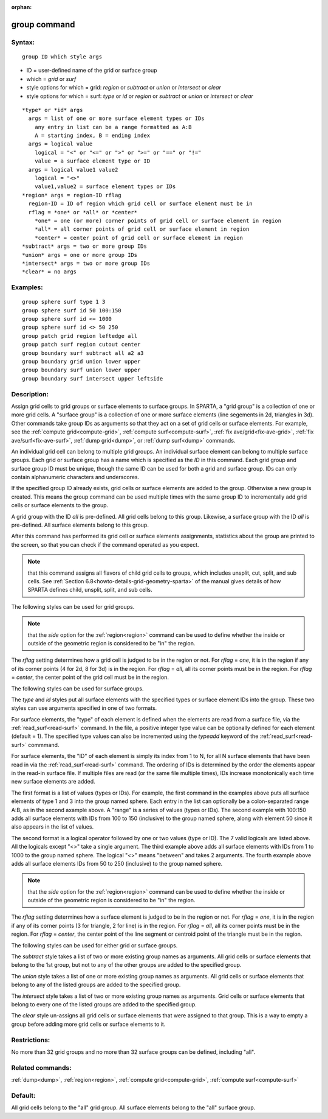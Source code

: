
:orphan:

.. index:: group

.. _group:

.. _group-command:

#############
group command
#############

.. _group-syntax:

*******
Syntax:
*******

::

   group ID which style args

- ID = user-defined name of the grid or surface group 

- which = *grid* or *surf*

- style options for which = grid: *region* or *subtract* or *union* or *intersect* or *clear*

- style options for which = surf: *type* or *id* or *region* or *subtract* or *union* or *intersect* or *clear*

::

     *type* or *id* args
       args = list of one or more surface element types or IDs
         any entry in list can be a range formatted as A:B
         A = starting index, B = ending index
       args = logical value
         logical = "<" or "<=" or ">" or ">=" or "==" or "!="
         value = a surface element type or ID
       args = logical value1 value2
         logical = "<>"
         value1,value2 = surface element types or IDs
     *region* args = region-ID rflag
       region-ID = ID of region which grid cell or surface element must be in
       rflag = *one* or *all* or *center*
         *one* = one (or more) corner points of grid cell or surface element in region
         *all* = all corner points of grid cell or surface element in region
         *center* = center point of grid cell or surface element in region
     *subtract* args = two or more group IDs
     *union* args = one or more group IDs
     *intersect* args = two or more group IDs
     *clear* = no args

.. _group-examples:

*********
Examples:
*********

::

   group sphere surf type 1 3
   group sphere surf id 50 100:150
   group sphere surf id <= 1000
   group sphere surf id <> 50 250
   group patch grid region leftedge all
   group patch surf region cutout center
   group boundary surf subtract all a2 a3
   group boundary grid union lower upper
   group boundary surf union lower upper
   group boundary surf intersect upper leftside

.. _group-descriptio:

************
Description:
************

Assign grid cells to grid groups or surface elements to surface
groups.  In SPARTA, a "grid group" is a collection of one or more grid
cells.  A "surface group" is a collection of one or more surface
elements (line segements in 2d, triangles in 3d).  Other commands take
group IDs as arguments so that they act on a set of grid cells or
surface elements.  For example, see the :ref:`compute grid<compute-grid>`, :ref:`compute surf<compute-surf>`, :ref:`fix ave/grid<fix-ave-grid>`, :ref:`fix ave/surf<fix-ave-surf>`, :ref:`dump grid<dump>`, or :ref:`dump surf<dump>` commands.

An individual grid cell can belong to multiple grid groups.  An
individual surface element can belong to multiple surface groups.
Each grid or surface group has a name which is specified as the *ID*
in this command.  Each grid group and surface group ID must be unique,
though the same ID can be used for both a grid and surface group.  IDs
can only contain alphanumeric characters and underscores.

If the specified group ID already exists, grid cells or surface
elements are added to the group.  Otherwise a new group is created.
This means the group command can be used multiple times with the same
group ID to incrementally add grid cells or surface elements to the
group.

A grid group with the ID *all* is pre-defined.  All grid cells belong
to this group.  Likewise, a surface group with the ID *all* is
pre-defined.  All surface elements belong to this group.

After this command has performed its grid cell or surface elements
assignments, statistics about the group are printed to the screen, so
that you can check if the command operated as you expect.

.. note::

  that this command assigns all flavors of child grid cells to
  groups, which includes unsplit, cut, split, and sub cells.  See
  :ref:`Section 6.8<howto-details-grid-geometry-sparta>` of the manual gives details
  of how SPARTA defines child, unsplit, split, and sub cells.

The following styles can be used for grid groups.

.. note::

  that the *side* option for the :ref:`region<region>` command can
  be used to define whether the inside or outside of the geometric
  region is considered to be "in" the region.

The *rflag* setting determines how a grid cell is judged to be in the
region or not.  For *rflag* = *one*, it is in the region if any of its
corner points (4 for 2d, 8 for 3d) is in the region.  For *rflag* =
*all*, all its corner points must be in the region.  For *rflag* =
*center*, the center point of the grid cell must be in the region.

The following styles can be used for surface groups.

The *type* and *id* styles put all surface elements with the specified
types or surface element IDs into the group. These two styles can use
arguments specified in one of two formats.

For surface elements, the "type" of each element is defined when the
elements are read from a surface file, via the
:ref:`read_surf<read-surf>` command.  In the file, a positive integer
type value can be optionally defined for each element (default = 1).
The specified type values can also be incremented using the *typeadd*
keyword of the :ref:`read_surf<read-surf>` commmand.

For surface elements, the "ID" of each element is simply its index
from 1 to N, for all N surface elements that have been read in via the
:ref:`read_surf<read-surf>` command.  The ordering of IDs is determined
by the order the elements appear in the read-in surface file.  If
multiple files are read (or the same file multiple times), IDs
increase monotonically each time new surface elements are added.

The first format is a list of values (types or IDs).  For example, the
first command in the examples above puts all surface elements of type
1 and 3 into the group named sphere.  Each entry in the list can
optionally be a colon-separated range A:B, as in the second axample
above.  A "range" is a series of values (types or IDs).  The second
example with 100:150 adds all surface elements with IDs from 100 to
150 (inclusive) to the group named sphere, along with element 50 since
it also appears in the list of values.

The second format is a logical operator followed by one or two values
(type or ID). The 7 valid logicals are listed above.  All the logicals
except "<>" take a single argument. The third example above adds all
surface elements with IDs from 1 to 1000 to the group named
sphere. The logical "<>" means "between" and takes 2 arguments. The
fourth example above adds all surface elements IDs from 50 to 250
(inclusive) to the group named sphere.

.. note::

  that the *side* option for the
  :ref:`region<region>` command can be used to define whether the inside
  or outside of the geometric region is considered to be "in" the
  region.

The *rflag* setting determines how a surface element is judged to be
in the region or not.  For *rflag* = *one*, it is in the region if any
of its corner points (3 for triangle, 2 for line) is in the region.
For *rflag* = *all*, all its corner points must be in the region.  For
*rflag* = *center*, the center point of the line segment or centroid
point of the triangle must be in the region.

The following styles can be used for either grid or surface groups.

The *subtract* style takes a list of two or more existing group names
as arguments.  All grid cells or surface elements that belong to the
1st group, but not to any of the other groups are added to the
specified group.

The *union* style takes a list of one or more existing group names as
arguments.  All grid cells or surface elements that belong to any of
the listed groups are added to the specified group.

The *intersect* style takes a list of two or more existing group names
as arguments.  Grid cells or surface elements that belong to every one
of the listed groups are added to the specified group.

The *clear* style un-assigns all grid cells or surface elements that
were assigned to that group.  This is a way to empty a group before
adding more grid cells or surface elements to it.

.. _group-restrictio:

*************
Restrictions:
*************

No more than 32 grid groups and no more than 32 surface groups can be
defined, including "all".

.. _group-related-commands:

*****************
Related commands:
*****************

:ref:`dump<dump>`, :ref:`region<region>`, :ref:`compute grid<compute-grid>`, :ref:`compute surf<compute-surf>`

.. _group-default:

********
Default:
********

All grid cells belong to the "all" grid group.  All surface elements
belong to the "all" surface group.

